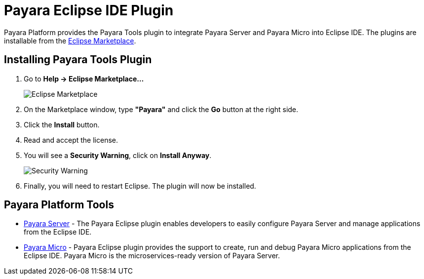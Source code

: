 = Payara Eclipse IDE Plugin

Payara Platform provides the Payara Tools plugin to integrate Payara Server and Payara Micro into Eclipse IDE.
The plugins are installable from the https://marketplace.eclipse.org/content/payara-tools[Eclipse Marketplace].

[[installing]]
== Installing Payara Tools Plugin

1. Go to *Help -> Eclipse Marketplace...*
+
image::eclipse-plugin/install-marketplace.png[Eclipse Marketplace]
2. On the Marketplace window, type *"Payara"* and click the *Go* button at the right side.
3. Click the *Install* button.
4. Read and accept the license.
5. You will see a *Security Warning*, click on *Install Anyway*.
+
image::eclipse-plugin/install-security-warning.png[Security Warning]
6. Finally, you will need to restart Eclipse. The plugin will now be installed.

[[tools]]
== Payara Platform Tools

* xref:documentation/ecosystem/eclipse-plugin/payara-server.adoc[Payara Server] - 
The Payara Eclipse plugin enables developers to easily configure Payara Server and 
manage applications from the Eclipse IDE.

* xref:documentation/ecosystem/eclipse-plugin/payara-micro.adoc[Payara Micro] - 
Payara Eclipse plugin provides the support to create, run and debug Payara Micro 
applications from the Eclipse IDE. Payara Micro is the microservices-ready version of Payara Server.
